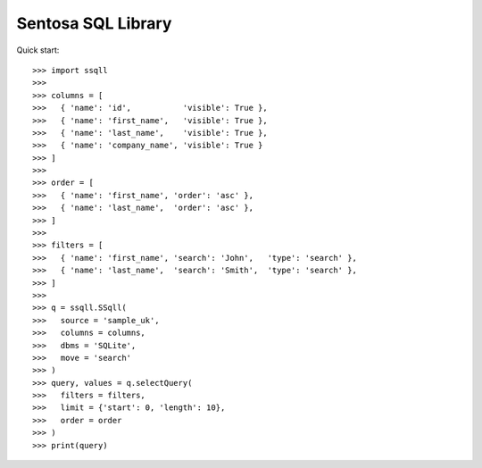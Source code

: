 Sentosa SQL Library
-------------------

Quick start::

    >>> import ssqll
    >>>
    >>> columns = [
    >>>   { 'name': 'id',           'visible': True },
    >>>   { 'name': 'first_name',   'visible': True },
    >>>   { 'name': 'last_name',    'visible': True },
    >>>   { 'name': 'company_name', 'visible': True }
    >>> ]
    >>>
    >>> order = [
    >>>   { 'name': 'first_name', 'order': 'asc' },
    >>>   { 'name': 'last_name',  'order': 'asc' },
    >>> ]
    >>>
    >>> filters = [
    >>>   { 'name': 'first_name', 'search': 'John',   'type': 'search' },
    >>>   { 'name': 'last_name',  'search': 'Smith',  'type': 'search' },
    >>> ]
    >>>
    >>> q = ssqll.SSqll(
    >>>   source = 'sample_uk',
    >>>   columns = columns,
    >>>   dbms = 'SQLite',
    >>>   move = 'search'
    >>> )
    >>> query, values = q.selectQuery(
    >>>   filters = filters,
    >>>   limit = {'start': 0, 'length': 10},
    >>>   order = order
    >>> )
    >>> print(query)